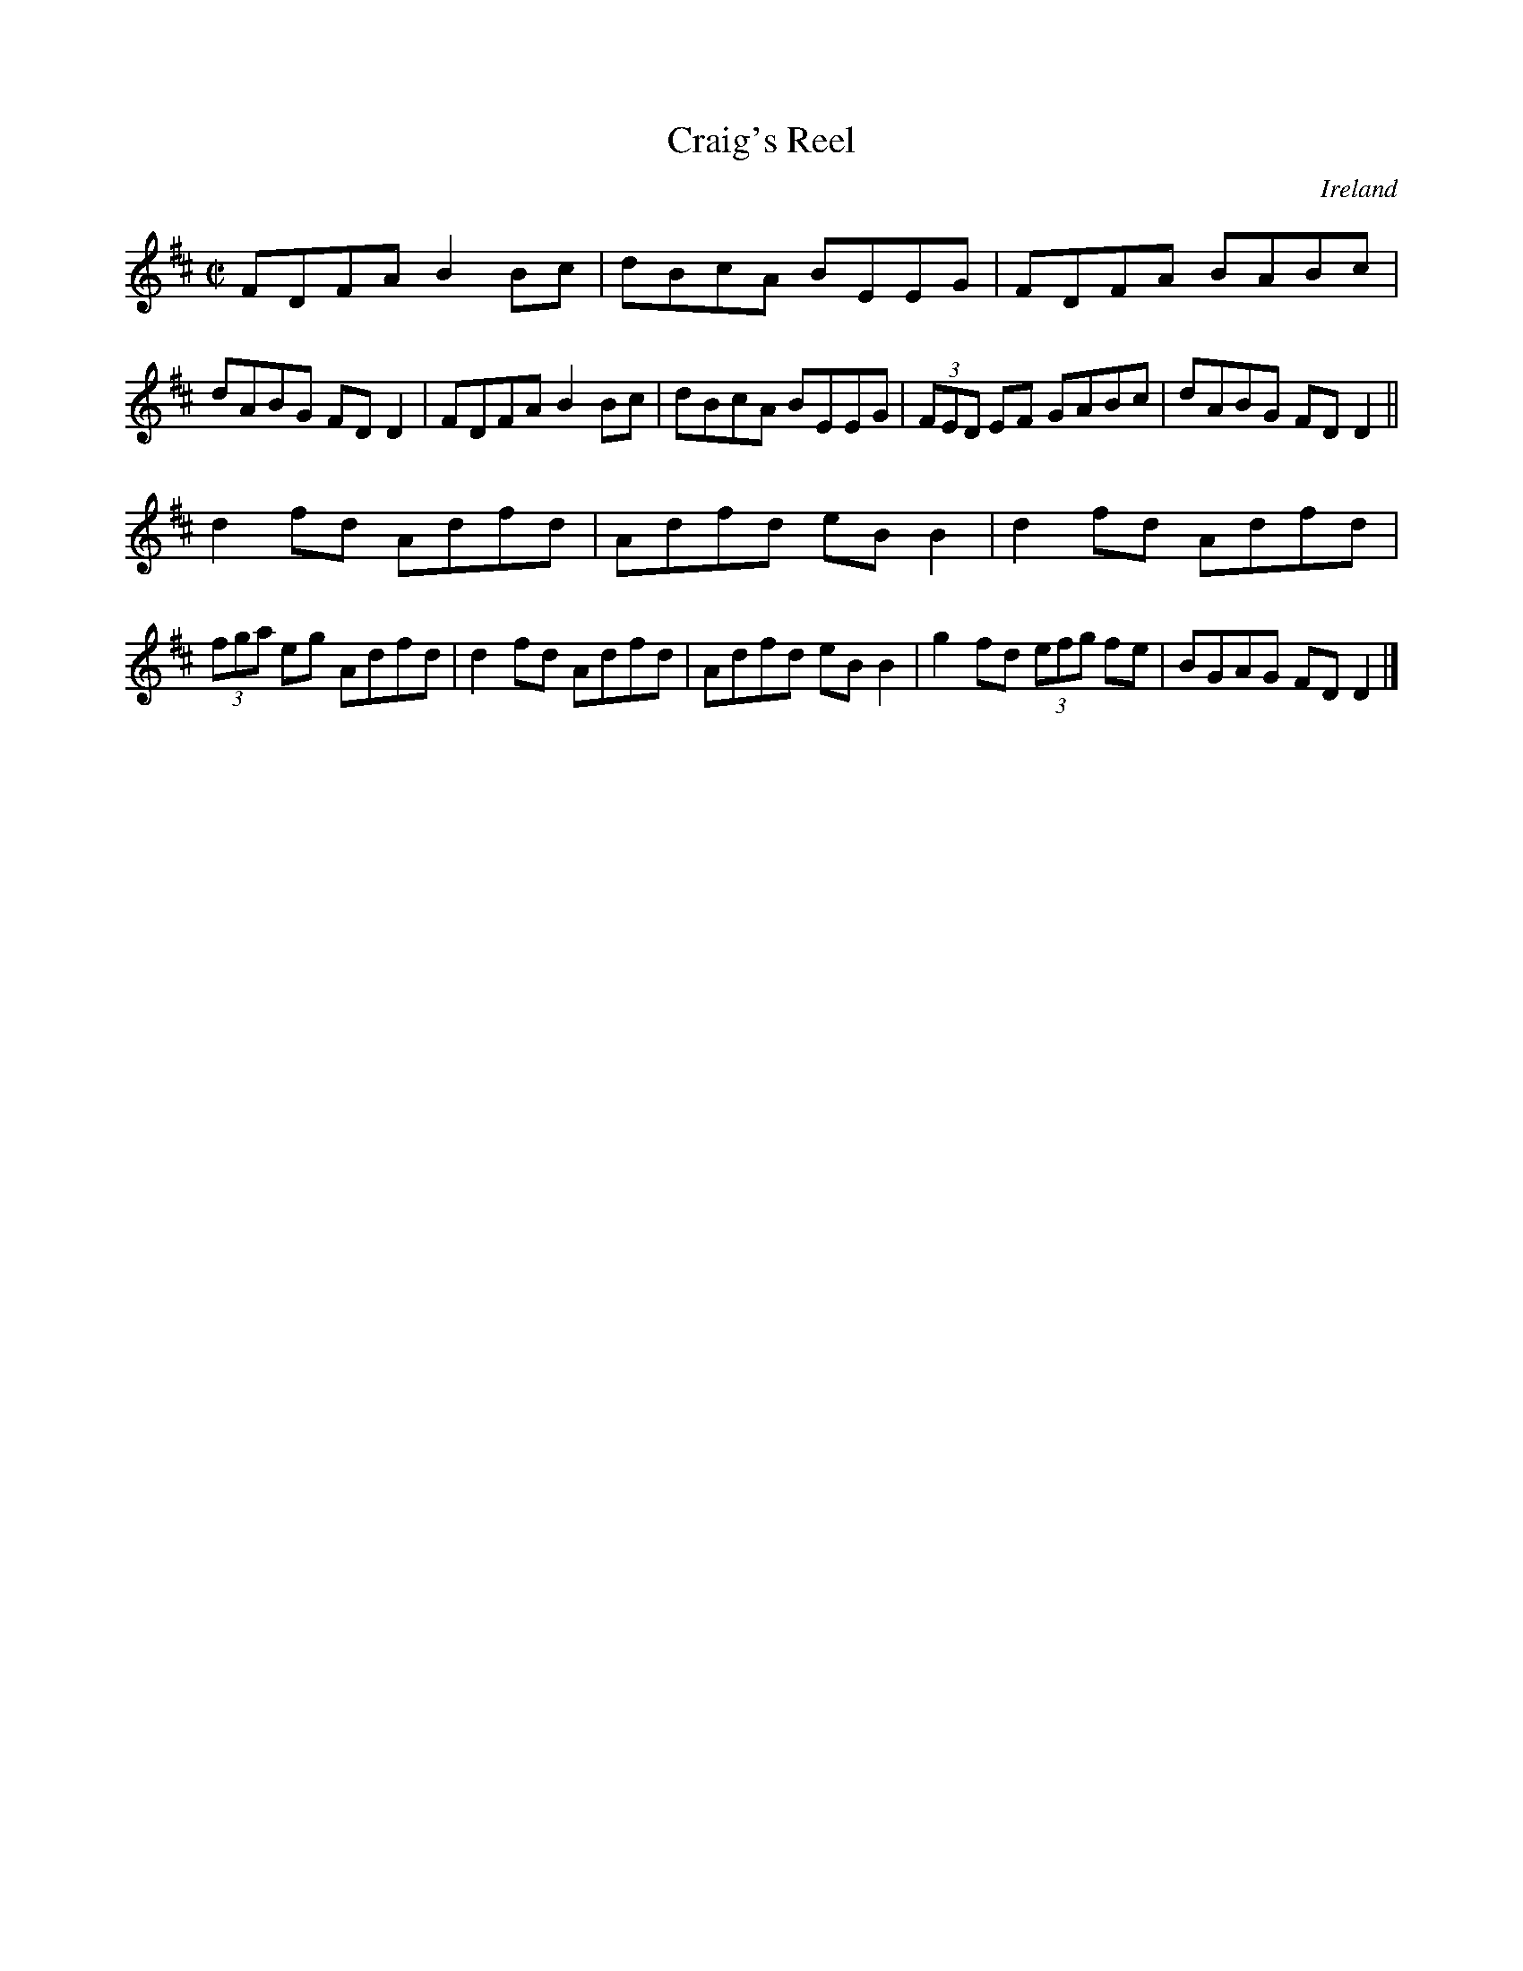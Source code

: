 X:488
T:Craig's Reel
N:anon.
O:Ireland
B:Francis O'Neill: "The Dance Music of Ireland" (1907) no. 488
R:Reel
Z:Transcribed by Frank Nordberg - http://www.musicaviva.com
N:Music Aviva - The Internet center for free sheet music downloads
M:C|
L:1/8
K:D
FDFA B2Bc|dBcA BEEG|FDFA BABc|dABG FDD2|FDFA B2Bc|dBcA BEEG|(3FED EF GABc |dABG FDD2||
d2fd Adfd|Adfd eBB2|d2fd Adfd|(3fga eg Adfd|d2fd Adfd|Adfd eBB2|g2fd (3efg fe|BGAG FDD2|]
